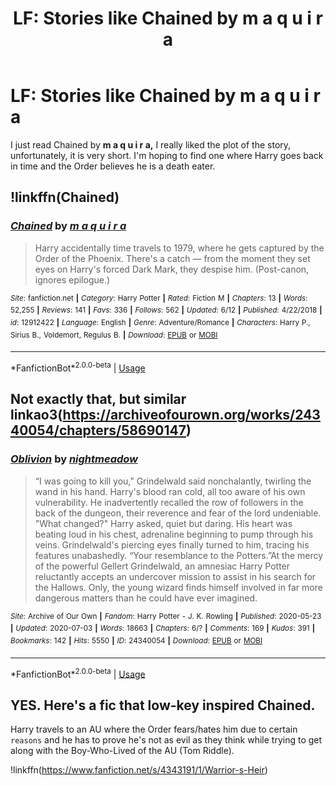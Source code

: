 #+TITLE: LF: Stories like Chained by m a q u i r a

* LF: Stories like Chained by m a q u i r a
:PROPERTIES:
:Author: PeaceThanks
:Score: 9
:DateUnix: 1593976046.0
:DateShort: 2020-Jul-05
:FlairText: Recommendation
:END:
I just read Chained by *m a q u i r a,* I really liked the plot of the story, unfortunately, it is very short. I'm hoping to find one where Harry goes back in time and the Order believes he is a death eater.


** !linkffn(Chained)
:PROPERTIES:
:Author: throwitallawayplez
:Score: 2
:DateUnix: 1594000869.0
:DateShort: 2020-Jul-06
:END:

*** [[https://www.fanfiction.net/s/12912422/1/][*/Chained/*]] by [[https://www.fanfiction.net/u/9348336/m-a-q-u-i-r-a][/m a q u i r a/]]

#+begin_quote
  Harry accidentally time travels to 1979, where he gets captured by the Order of the Phoenix. There's a catch --- from the moment they set eyes on Harry's forced Dark Mark, they despise him. (Post-canon, ignores epilogue.)
#+end_quote

^{/Site/:} ^{fanfiction.net} ^{*|*} ^{/Category/:} ^{Harry} ^{Potter} ^{*|*} ^{/Rated/:} ^{Fiction} ^{M} ^{*|*} ^{/Chapters/:} ^{13} ^{*|*} ^{/Words/:} ^{52,255} ^{*|*} ^{/Reviews/:} ^{141} ^{*|*} ^{/Favs/:} ^{336} ^{*|*} ^{/Follows/:} ^{562} ^{*|*} ^{/Updated/:} ^{6/12} ^{*|*} ^{/Published/:} ^{4/22/2018} ^{*|*} ^{/id/:} ^{12912422} ^{*|*} ^{/Language/:} ^{English} ^{*|*} ^{/Genre/:} ^{Adventure/Romance} ^{*|*} ^{/Characters/:} ^{Harry} ^{P.,} ^{Sirius} ^{B.,} ^{Voldemort,} ^{Regulus} ^{B.} ^{*|*} ^{/Download/:} ^{[[http://www.ff2ebook.com/old/ffn-bot/index.php?id=12912422&source=ff&filetype=epub][EPUB]]} ^{or} ^{[[http://www.ff2ebook.com/old/ffn-bot/index.php?id=12912422&source=ff&filetype=mobi][MOBI]]}

--------------

*FanfictionBot*^{2.0.0-beta} | [[https://github.com/tusing/reddit-ffn-bot/wiki/Usage][Usage]]
:PROPERTIES:
:Author: FanfictionBot
:Score: 1
:DateUnix: 1594000884.0
:DateShort: 2020-Jul-06
:END:


** Not exactly that, but similar linkao3([[https://archiveofourown.org/works/24340054/chapters/58690147]])
:PROPERTIES:
:Author: Llolola
:Score: 1
:DateUnix: 1595790506.0
:DateShort: 2020-Jul-26
:END:

*** [[https://archiveofourown.org/works/24340054][*/Oblivion/*]] by [[https://www.archiveofourown.org/users/nightmeadow/pseuds/nightmeadow][/nightmeadow/]]

#+begin_quote
  “I was going to kill you,” Grindelwald said nonchalantly, twirling the wand in his hand. Harry's blood ran cold, all too aware of his own vulnerability. He inadvertently recalled the row of followers in the back of the dungeon, their reverence and fear of the lord undeniable. "What changed?" Harry asked, quiet but daring. His heart was beating loud in his chest, adrenaline beginning to pump through his veins. Grindelwald's piercing eyes finally turned to him, tracing his features unabashedly. “Your resemblance to the Potters.”At the mercy of the powerful Gellert Grindelwald, an amnesiac Harry Potter reluctantly accepts an undercover mission to assist in his search for the Hallows. Only, the young wizard finds himself involved in far more dangerous matters than he could have ever imagined.
#+end_quote

^{/Site/:} ^{Archive} ^{of} ^{Our} ^{Own} ^{*|*} ^{/Fandom/:} ^{Harry} ^{Potter} ^{-} ^{J.} ^{K.} ^{Rowling} ^{*|*} ^{/Published/:} ^{2020-05-23} ^{*|*} ^{/Updated/:} ^{2020-07-03} ^{*|*} ^{/Words/:} ^{18663} ^{*|*} ^{/Chapters/:} ^{6/?} ^{*|*} ^{/Comments/:} ^{169} ^{*|*} ^{/Kudos/:} ^{391} ^{*|*} ^{/Bookmarks/:} ^{142} ^{*|*} ^{/Hits/:} ^{5550} ^{*|*} ^{/ID/:} ^{24340054} ^{*|*} ^{/Download/:} ^{[[https://archiveofourown.org/downloads/24340054/Oblivion.epub?updated_at=1595427698][EPUB]]} ^{or} ^{[[https://archiveofourown.org/downloads/24340054/Oblivion.mobi?updated_at=1595427698][MOBI]]}

--------------

*FanfictionBot*^{2.0.0-beta} | [[https://github.com/tusing/reddit-ffn-bot/wiki/Usage][Usage]]
:PROPERTIES:
:Author: FanfictionBot
:Score: 1
:DateUnix: 1595790525.0
:DateShort: 2020-Jul-26
:END:


** YES. Here's a fic that low-key inspired Chained.

Harry travels to an AU where the Order fears/hates him due to certain ~reasons~ and he has to prove he's not as evil as they think while trying to get along with the Boy-Who-Lived of the AU (Tom Riddle).

!linkffn([[https://www.fanfiction.net/s/4343191/1/Warrior-s-Heir]])
:PROPERTIES:
:Author: maqu1ra
:Score: 1
:DateUnix: 1597258531.0
:DateShort: 2020-Aug-12
:END:
